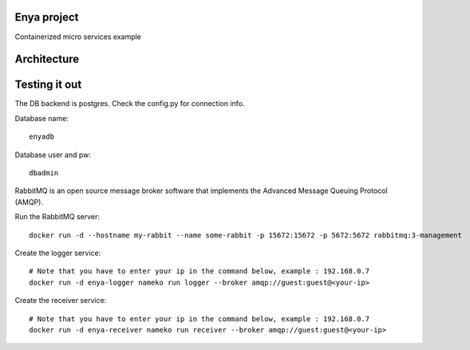 Enya project
============

Containerized micro services example

Architecture
============




Testing it out
==============

The DB backend is postgres. Check the config.py for connection info.

Database name::

        enyadb

Database user and pw::
       
        dbadmin



RabbitMQ is an open source message broker software that implements the Advanced Message Queuing Protocol (AMQP).

Run the RabbitMQ server::

        docker run -d --hostname my-rabbit --name some-rabbit -p 15672:15672 -p 5672:5672 rabbitmq:3-management

Create the logger service::
        
        # Note that you have to enter your ip in the command below, example : 192.168.0.7
        docker run -d enya-logger nameko run logger --broker amqp://guest:guest@<your-ip>

Create the receiver service::

        # Note that you have to enter your ip in the command below, example : 192.168.0.7
        docker run -d enya-receiver nameko run receiver --broker amqp://guest:guest@<your-ip>


